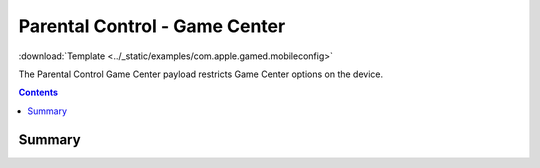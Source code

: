 .. _payloadtype-com.apple.gamed:

Parental Control - Game Center
==============================
:download:`Template <../_static/examples/com.apple.gamed.mobileconfig>`

The Parental Control Game Center payload restricts Game Center options on the device.

.. contents::

Summary
-------

.. pfmheader:: /_static/manifests/com.apple.gamed manifest.plist

